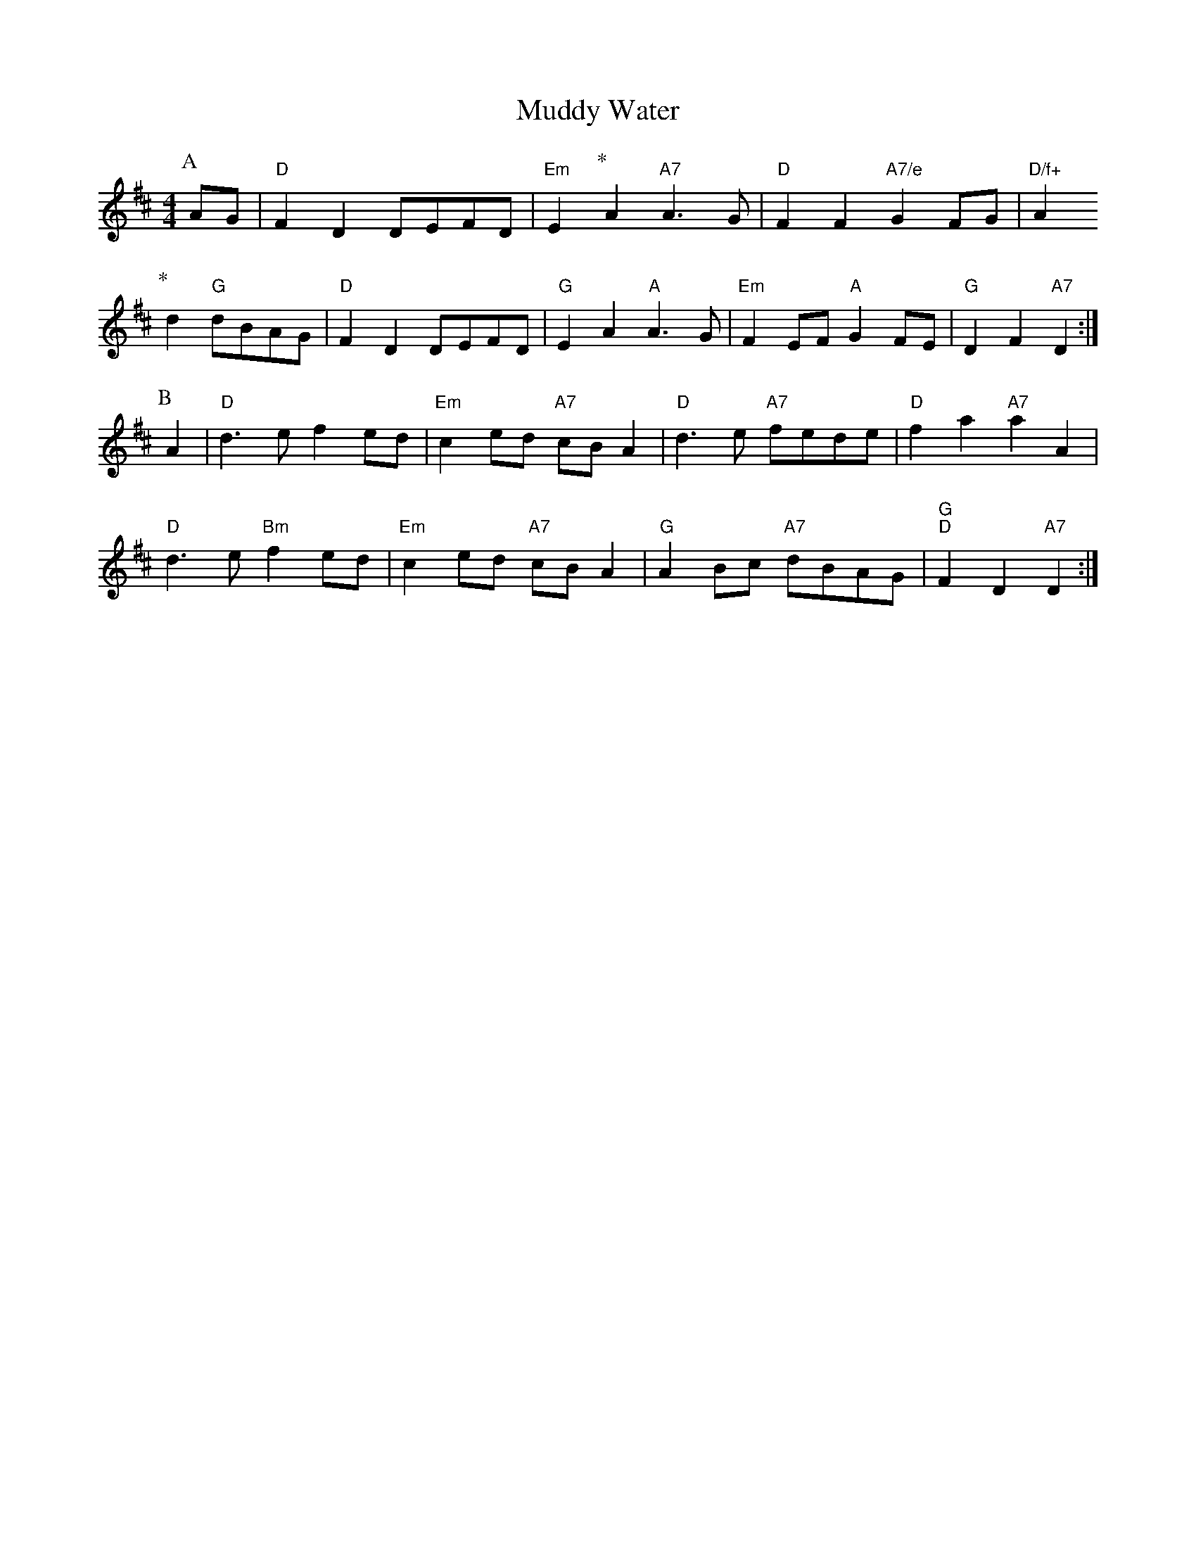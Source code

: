 X: 1
T:Muddy Water
S:Oklahoma, via EF
M:4/4
L:1/4
K:D
P:A
A/2G/2|"D"FD D/2E/2F/2D/2|"Em"E\
P:*
A "A7"A3/2G/2|"D"FF "A7/e"GF/2G/2|"D/f+"A
P:*
d "G"d/2B/2A/2G/2|"D"FD D/2E/2F/2D/2|"G"EA "A"A3/2G/2|"Em"FE/2F/2 "A"GF/2E/2|\
"G"DF "A7"D:|
P:B
A|"D"d3/2e/2 fe/2d/2|"Em"ce/2d/2 "A7"c/2B/2A|"D"d3/2e/2 "A7"f/2e/2d/2e/2|\
"D"fa "A7"aA|
"D"d3/2e/2 "Bm"fe/2d/2|"Em"ce/2d/2 "A7"c/2B/2A|"G"AB/2c/2 "A7"d/2B/2A/2G/2|\
"G""D"FD "A7"D:|
